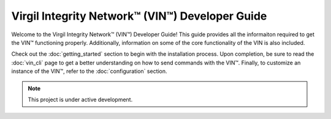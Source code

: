 Virgil Integrity Network™ (VIN™) Developer Guide
======================================================



Welcome to the Virgil Integrity Network™ (VIN™) Developer Guide! This guide provides all the informaiton required to get the VIN™ functioning properly. Additionally, information on some of the core functionality of the VIN is also included.

.. image:: images/virgil_v_white.png
  :width: 100
  :alt: Virgil Logo

Check out the :doc:`getting_started` section to begin with the installation process. Upon completion, be sure to read the :doc:`vin_cli` page to get a better understanding on how to send commands with the VIN™. Finally, to customize an instance of the VIN™, refer to the :doc:`configuration` section.

.. note::

   This project is under active development.